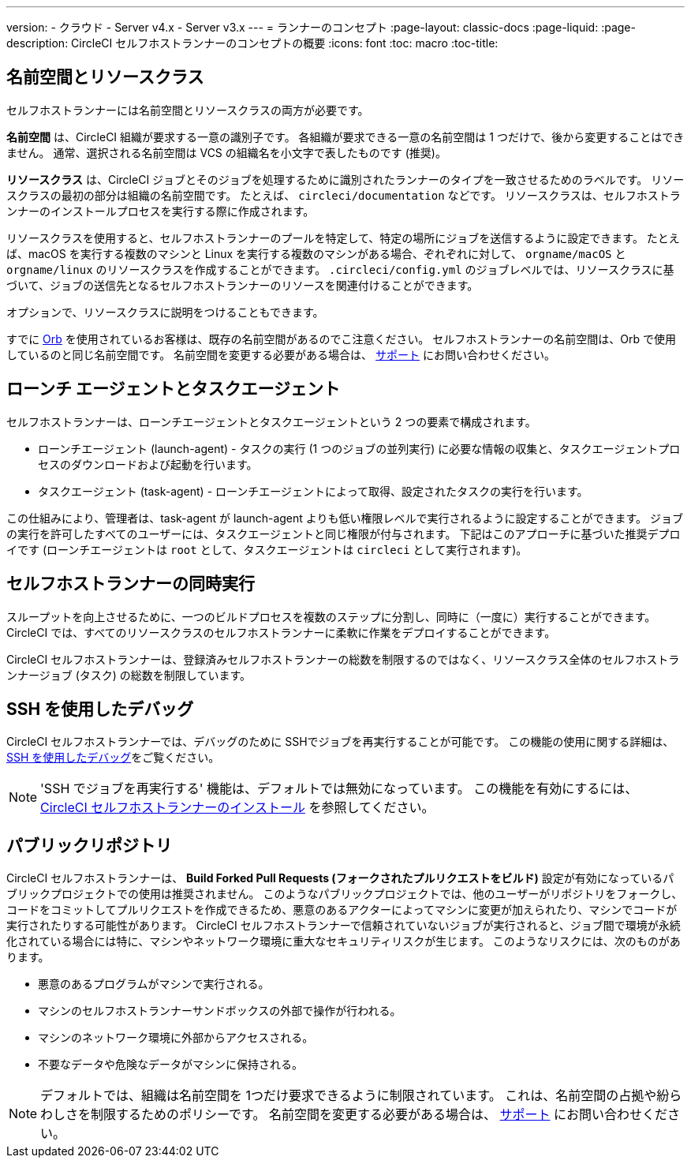 ---

version:
- クラウド
- Server v4.x
- Server v3.x
---
= ランナーのコンセプト
:page-layout: classic-docs
:page-liquid:
:page-description: CircleCI セルフホストランナーのコンセプトの概要
:icons: font
:toc: macro
:toc-title:

toc::[]

[#namespaces-and-resource-classes]
== 名前空間とリソースクラス

セルフホストランナーには名前空間とリソースクラスの両方が必要です。

**名前空間** は、CircleCI 組織が要求する一意の識別子です。 各組織が要求できる一意の名前空間は 1 つだけで、後から変更することはできません。 通常、選択される名前空間は VCS の組織名を小文字で表したものです (推奨)。

**リソースクラス** は、CircleCI ジョブとそのジョブを処理するために識別されたランナーのタイプを一致させるためのラベルです。 リソースクラスの最初の部分は組織の名前空間です。 たとえば、 `circleci/documentation` などです。 リソースクラスは、セルフホストランナーのインストールプロセスを実行する際に作成されます。

リソースクラスを使用すると、セルフホストランナーのプールを特定して、特定の場所にジョブを送信するように設定できます。 たとえば、macOS を実行する複数のマシンと Linux を実行する複数のマシンがある場合、ぞれぞれに対して、 `orgname/macOS` と `orgname/linux` のリソースクラスを作成することができます。 `.circleci/config.yml` のジョブレベルでは、リソースクラスに基づいて、ジョブの送信先となるセルフホストランナーのリソースを関連付けることができます。

オプションで、リソースクラスに説明をつけることもできます。

すでに <<orb-intro#, Orb>> を使用されているお客様は、既存の名前空間があるのでこ注意ください。 セルフホストランナーの名前空間は、Orb で使用しているのと同じ名前空間です。 名前空間を変更する必要がある場合は、 https://support.circleci.com/hc/ja[サポート] にお問い合わせください。

[#launch-agent-and-task-agent]
== ローンチ エージェントとタスクエージェント

セルフホストランナーは、ローンチエージェントとタスクエージェントという 2 つの要素で構成されます。

* ローンチエージェント (launch-agent) - タスクの実行 (1 つのジョブの並列実行) に必要な情報の収集と、タスクエージェントプロセスのダウンロードおよび起動を行います。
* タスクエージェント (task-agent) - ローンチエージェントによって取得、設定されたタスクの実行を行います。

この仕組みにより、管理者は、task-agent が launch-agent よりも低い権限レベルで実行されるように設定することができます。 ジョブの実行を許可したすべてのユーザーには、タスクエージェントと同じ権限が付与されます。 下記はこのアプローチに基づいた推奨デプロイです (ローンチエージェントは `root` として、タスクエージェントは `circleci` として実行されます)。

[#self-hosted-runner-concurrency]
== セルフホストランナーの同時実行

スループットを向上させるために、一つのビルドプロセスを複数のステップに分割し、同時に（一度に）実行することができます。 CircleCI では、すべてのリソースクラスのセルフホストランナーに柔軟に作業をデプロイすることができます。

CircleCI セルフホストランナーは、登録済みセルフホストランナーの総数を制限するのではなく、リソースクラス全体のセルフホストランナージョブ (タスク) の総数を制限しています。

[#debugging-with-ssh]
== SSH を使用したデバッグ

CircleCI セルフホストランナーでは、デバッグのために SSHでジョブを再実行することが可能です。 この機能の使用に関する詳細は、<<ssh-access-jobs#,SSH を使用したデバッグ>>をご覧ください。

NOTE: 'SSH でジョブを再実行する' 機能は、デフォルトでは無効になっています。 この機能を有効にするには、 xref:runner-config-reference.adoc#runner-ssh-advertise_addr[CircleCI セルフホストランナーのインストール] を参照してください。

[#public-repositories]
== パブリックリポジトリ

CircleCI セルフホストランナーは、 **Build Forked Pull Requests (フォークされたプルリクエストをビルド)** 設定が有効になっているパブリックプロジェクトでの使用は推奨されません。 このようなパブリックプロジェクトでは、他のユーザーがリポジトリをフォークし、コードをコミットしてプルリクエストを作成できるため、悪意のあるアクターによってマシンに変更が加えられたり、マシンでコードが実行されたりする可能性があります。 CircleCI セルフホストランナーで信頼されていないジョブが実行されると、ジョブ間で環境が永続化されている場合には特に、マシンやネットワーク環境に重大なセキュリティリスクが生じます。 このようなリスクには、次のものがあります。

* 悪意のあるプログラムがマシンで実行される。
* マシンのセルフホストランナーサンドボックスの外部で操作が行われる。
* マシンのネットワーク環境に外部からアクセスされる。
* 不要なデータや危険なデータがマシンに保持される。

NOTE: デフォルトでは、組織は名前空間を 1つだけ要求できるように制限されています。 これは、名前空間の占拠や紛らわしさを制限するためのポリシーです。 名前空間を変更する必要がある場合は、 https://support.circleci.com/hc/ja[サポート] にお問い合わせください。